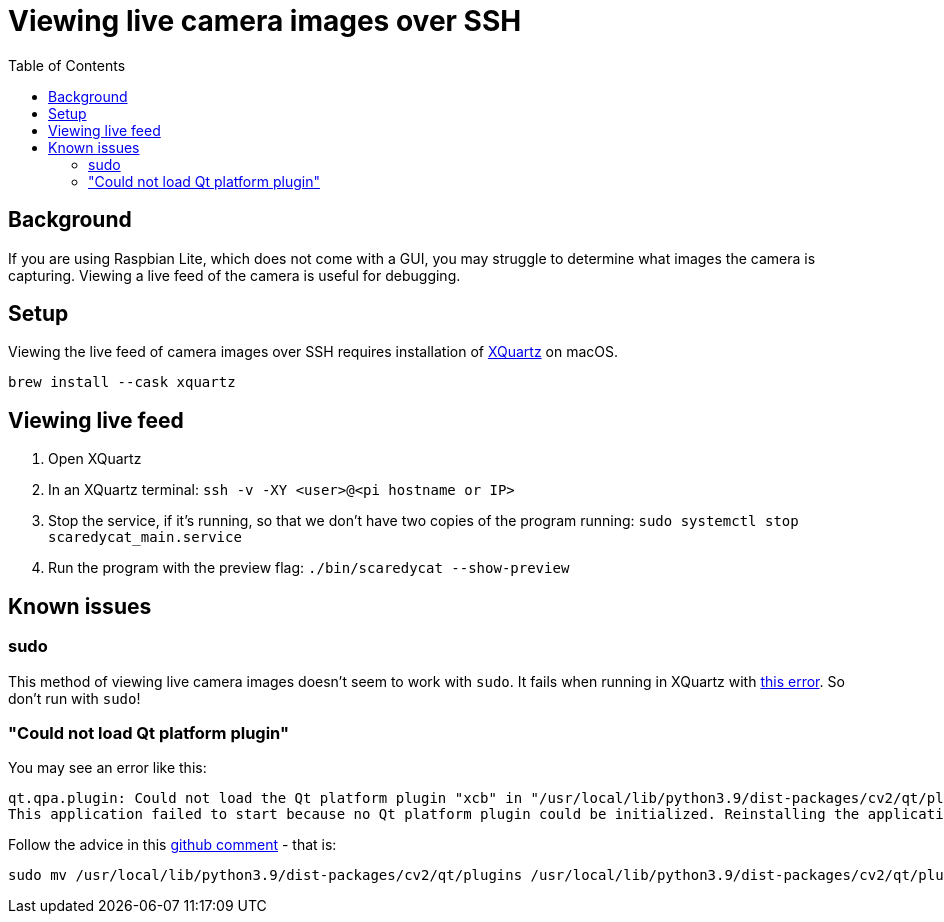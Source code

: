 # Viewing live camera images over SSH 
:toc:
:toclevels: 5

## Background
If you are using Raspbian Lite, which does not come with a GUI, you may struggle to determine what images the camera is capturing. Viewing a live feed of the camera is useful for debugging.

## Setup
Viewing the live feed of camera images over SSH requires installation of https://www.xquartz.org/[XQuartz] on macOS. 
....
brew install --cask xquartz
....

## Viewing live feed
1. Open XQuartz
1. In an XQuartz terminal: `ssh -v -XY <user>@<pi hostname or IP>`
1. Stop the service, if it's running, so that we don't have two copies of the program running: `sudo systemctl stop scaredycat_main.service`
1. Run the program with the preview flag: `./bin/scaredycat --show-preview`

## Known issues

### sudo
This method of viewing live camera images doesn't seem to work with `sudo`. It fails when running in XQuartz with https://gist.github.com/dasl-/35a7a9df94a35188e2307b6e6e2fa092[this error]. So don't run with `sudo`!

### "Could not load Qt platform plugin"
You may see an error like this:
....
qt.qpa.plugin: Could not load the Qt platform plugin "xcb" in "/usr/local/lib/python3.9/dist-packages/cv2/qt/plugins" even though it was found.
This application failed to start because no Qt platform plugin could be initialized. Reinstalling the application may fix this problem.
....

Follow the advice in this https://github.com/labelmeai/labelme/issues/842#issuecomment-826481652[github comment] - that is:
....
sudo mv /usr/local/lib/python3.9/dist-packages/cv2/qt/plugins /usr/local/lib/python3.9/dist-packages/cv2/qt/plugins.bak
....
